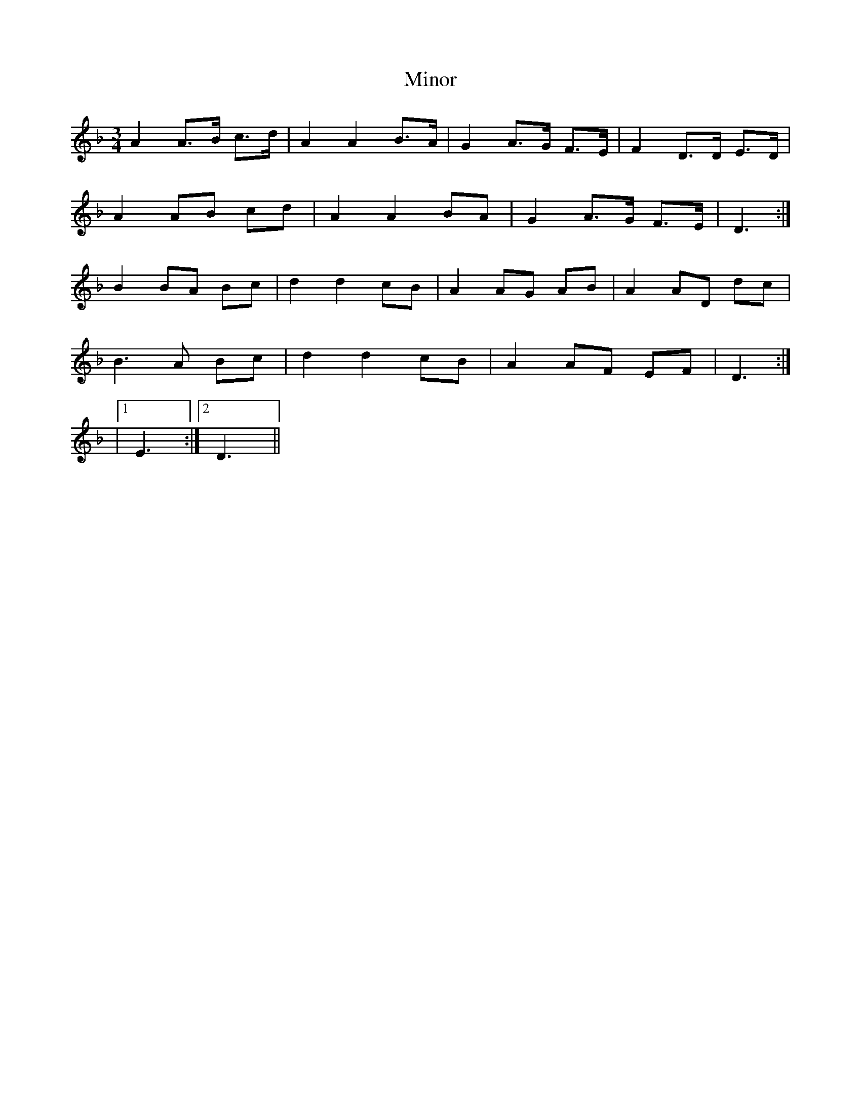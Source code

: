 X: 2
T: Minor
Z: ceolachan
S: https://thesession.org/tunes/5231#setting17482
R: mazurka
M: 3/4
L: 1/8
K: Dmin
A2 A>B c>d | A2 A2 B>A | G2 A>G F>E | F2 D>D E>D | A2 AB cd | A2 A2 BA | G2 A>G F>E | D3 :| B2 BA Bc | d2 d2 cB | A2 AG AB | A2 AD dc |B3 A Bc | d2 d2 cB | A2 AF EF | D3 :||1 E3 :|2 D3 ||

